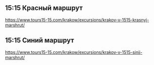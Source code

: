 ** 15:15 Красный маршрут

https://www.tours15-15.com/krakow/excursions/krakov-v-1515-krasnyj-marshrut/

** 15:15 Синий маршрут

https://www.tours15-15.com/krakow/excursions/krakov-v-1515-sinij-marshrut/

